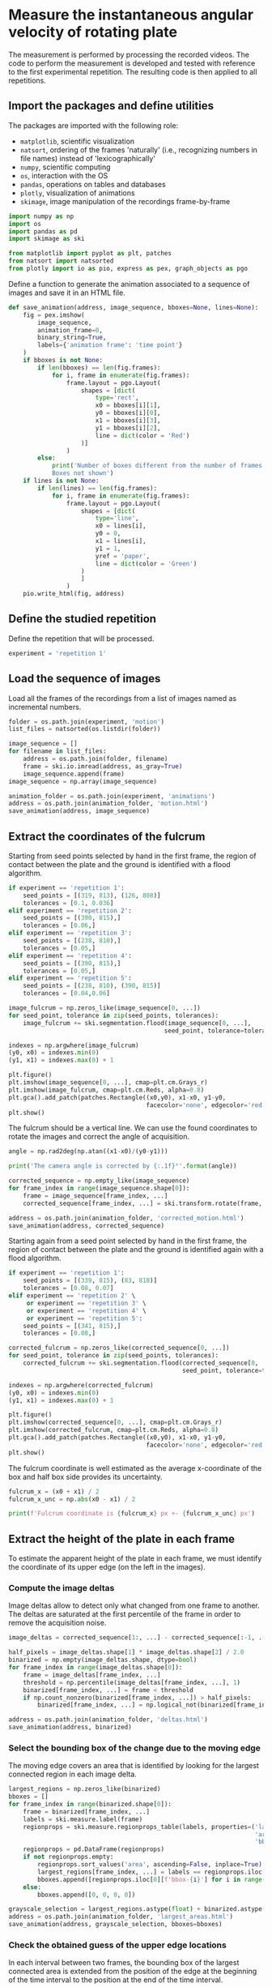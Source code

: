 #+PROPERTY: header-args:jupyter-python :session experiment
#+PROPERTY: header-args:jupyter-python+ :async yes
#+PROPERTY: header-args:jupyter-python+ :tangle yes

* Measure the instantaneous angular velocity of rotating plate
:PROPERTIES:
:CUSTOM_ID: measure-the-instantaneous-angular-velocity-of-rotating-plate
:END:

The measurement is performed by processing the recorded videos. The code to perform the measurement is developed and tested with reference to the first experimental repetition. The resulting code is then applied to all repetitions.

** Import the packages and define utilities
:PROPERTIES:
:CUSTOM_ID: import-the-packages-and-define-utilities
:END:

The packages are imported with the following role:

- =matplotlib=, scientific visualization
- =natsort=, ordering of the frames 'naturally' (i.e., recognizing numbers in file names) instead of 'lexicographically'
- =numpy=, scientific computing
- =os=, interaction with the OS
- =pandas=, operations on tables and databases
- =plotly=, visualization of animations
- =skimage=, image manipulation of the recordings frame-by-frame

#+begin_src jupyter-python
  import numpy as np
  import os
  import pandas as pd
  import skimage as ski

  from matplotlib import pyplot as plt, patches
  from natsort import natsorted
  from plotly import io as pio, express as pex, graph_objects as pgo
#+end_src

#+RESULTS:

Define a function to generate the animation associated to a sequence of images and save it in an HTML file.

#+begin_src jupyter-python
  def save_animation(address, image_sequence, bboxes=None, lines=None):
      fig = pex.imshow(
          image_sequence,
          animation_frame=0,
          binary_string=True,
          labels={'animation frame': 'time point'}
      )
      if bboxes is not None:
          if len(bboxes) == len(fig.frames):
              for i, frame in enumerate(fig.frames):
                  frame.layout = pgo.Layout(
                      shapes = [dict(
                          type='rect',
                          x0 = bboxes[i][1],
                          y0 = bboxes[i][0],
                          x1 = bboxes[i][3],
                          y1 = bboxes[i][2],
                          line = dict(color = 'Red')
                      )]
                  )
          else:
              print('Number of boxes different from the number of frames. \
              Boxes not shown')
      if lines is not None:
          if len(lines) == len(fig.frames):
              for i, frame in enumerate(fig.frames):
                  frame.layout = pgo.Layout(
                      shapes = [dict(
                          type='line',
                          x0 = lines[i],
                          y0 = 0,
                          x1 = lines[i],
                          y1 = 1,
                          yref = 'paper',
                          line = dict(color = 'Green')
                      )
                      ]
                  )
      pio.write_html(fig, address)
#+end_src

#+RESULTS:

** Define the studied repetition
:PROPERTIES:
:CUSTOM_ID: define-the-studied-repetition
:END:

Define the repetition that will be processed.

#+begin_src jupyter-python
  experiment = 'repetition 1'
#+end_src

#+RESULTS:

** Load the sequence of images
:PROPERTIES:
:CUSTOM_ID: load-the-sequence-of-images
:END:

Load all the frames of the recordings from a list of images named as incremental numbers.

#+begin_src jupyter-python
  folder = os.path.join(experiment, 'motion')
  list_files = natsorted(os.listdir(folder))

  image_sequence = []
  for filename in list_files:
      address = os.path.join(folder, filename)
      frame = ski.io.imread(address, as_gray=True)
      image_sequence.append(frame)
  image_sequence = np.array(image_sequence)

  animation_folder = os.path.join(experiment, 'animations')
  address = os.path.join(animation_folder, 'motion.html')
  save_animation(address, image_sequence)
#+end_src

#+RESULTS:

** Extract the coordinates of the fulcrum
:PROPERTIES:
:CUSTOM_ID: extract-the-coordinates-of-the-fulcrum
:END:

Starting from seed points selected by hand in the first frame, the region of contact between the plate and the ground is identified with a flood algorithm.

#+begin_src jupyter-python
  if experiment == 'repetition 1':
      seed_points = [(319, 813), (126, 808)]
      tolerances = [0.1, 0.036]
  elif experiment == 'repetition 2':
      seed_points = [(390, 815),]
      tolerances = [0.06,]
  elif experiment == 'repetition 3':
      seed_points = [(238, 810),]
      tolerances = [0.05,]
  elif experiment == 'repetition 4':
      seed_points = [(390, 815),]
      tolerances = [0.05,]
  elif experiment == 'repetition 5':
      seed_points = [(238, 810), (390, 815)]
      tolerances = [0.04,0.06]

  image_fulcrum = np.zeros_like(image_sequence[0, ...])
  for seed_point, tolerance in zip(seed_points, tolerances):
      image_fulcrum += ski.segmentation.flood(image_sequence[0, ...],
                                             seed_point, tolerance=tolerance)

  indexes = np.argwhere(image_fulcrum)
  (y0, x0) = indexes.min(0)
  (y1, x1) = indexes.max(0) + 1

  plt.figure()
  plt.imshow(image_sequence[0, ...], cmap=plt.cm.Grays_r)
  plt.imshow(image_fulcrum, cmap=plt.cm.Reds, alpha=0.8)
  plt.gca().add_patch(patches.Rectangle((x0,y0), x1-x0, y1-y0,
                                        facecolor='none', edgecolor='red'))
  plt.show()
#+end_src

#+RESULTS:
[[file:./.ob-jupyter/9c32889f463aed1713910cc33604b90cea41417c.png]]

The fulcrum should be a vertical line. We can use the found coordinates to rotate the images and correct the angle of acquisition.

#+begin_src jupyter-python
  angle = np.rad2deg(np.atan((x1-x0)/(y0-y1)))

  print('The camera angle is corrected by {:.1f}°'.format(angle))

  corrected_sequence = np.empty_like(image_sequence)
  for frame_index in range(image_sequence.shape[0]):
      frame = image_sequence[frame_index, ...]
      corrected_sequence[frame_index, ...] = ski.transform.rotate(frame, angle)

  address = os.path.join(animation_folder, 'corrected_motion.html')
  save_animation(address, corrected_sequence)
#+end_src

#+RESULTS:
: The camera angle is corrected by -1.9°

Starting again from a seed point selected by hand in the first frame, the region of contact between the plate and the ground is identified again with a flood algorithm.

#+begin_src jupyter-python
  if experiment == 'repetition 1':
      seed_points = [(339, 815), (83, 818)]
      tolerances = [0.08, 0.07]
  elif experiment == 'repetition 2' \
       or experiment == 'repetition 3' \
       or experiment == 'repetition 4' \
       or experiment == 'repetition 5':
      seed_points = [(341, 815),]
      tolerances = [0.08,]

  corrected_fulcrum = np.zeros_like(corrected_sequence[0, ...])
  for seed_point, tolerance in zip(seed_points, tolerances):
      corrected_fulcrum += ski.segmentation.flood(corrected_sequence[0, ...],
                                                  seed_point, tolerance=tolerance)

  indexes = np.argwhere(corrected_fulcrum)
  (y0, x0) = indexes.min(0)
  (y1, x1) = indexes.max(0) + 1

  plt.figure()
  plt.imshow(corrected_sequence[0, ...], cmap=plt.cm.Grays_r)
  plt.imshow(corrected_fulcrum, cmap=plt.cm.Reds, alpha=0.8)
  plt.gca().add_patch(patches.Rectangle((x0,y0), x1-x0, y1-y0,
                                        facecolor='none', edgecolor='red'))
  plt.show()
#+end_src

#+RESULTS:
[[file:./.ob-jupyter/bd2f3b02e9d534d9d3fe74ef54753d6f38ad77df.png]]

The fulcrum coordinate is well estimated as the average x-coordinate of the box and half box side provides its uncertainty.

#+begin_src jupyter-python
  fulcrum_x = (x0 + x1) / 2
  fulcrum_x_unc = np.abs(x0 - x1) / 2

  print(f'Fulcrum coordinate is {fulcrum_x} px +- {fulcrum_x_unc} px')
#+end_src

#+RESULTS:
: Fulcrum coordinate is 818.0 px +- 4.0 px

** Extract the height of the plate in each frame
:PROPERTIES:
:CUSTOM_ID: extract-the-height-of-the-plate-in-each-frame
:END:

To estimate the apparent height of the plate in each frame, we must identify the coordinate of its upper edge (on the left in the images).

*** Compute the image deltas
:PROPERTIES:
:CUSTOM_ID: compute-the-image-deltas
:END:

Image deltas allow to detect only what changed from one frame to another. The deltas are saturated at the first percentile of the frame in order to remove the acquisition noise.

#+begin_src jupyter-python
  image_deltas = corrected_sequence[1:, ...] - corrected_sequence[:-1, ...]

  half_pixels = image_deltas.shape[1] * image_deltas.shape[2] / 2.0
  binarized = np.empty(image_deltas.shape, dtype=bool)
  for frame_index in range(image_deltas.shape[0]):
      frame = image_deltas[frame_index, ...]
      threshold = np.percentile(image_deltas[frame_index, ...], 1)
      binarized[frame_index, ...] = frame < threshold
      if np.count_nonzero(binarized[frame_index, ...]) > half_pixels:
          binarized[frame_index, ...] = np.logical_not(binarized[frame_index, ...])

  address = os.path.join(animation_folder, 'deltas.html')
  save_animation(address, binarized)
#+end_src

#+RESULTS:

*** Select the bounding box of the change due to the moving edge
:PROPERTIES:
:CUSTOM_ID: select-the-bounding-box-of-the-change-due-to-the-moving-edge
:END:

The moving edge covers an area that is identified by looking for the largest connected region in each image delta.

#+begin_src jupyter-python
  largest_regions = np.zeros_like(binarized)
  bboxes = []
  for frame_index in range(binarized.shape[0]):
      frame = binarized[frame_index, ...]
      labels = ski.measure.label(frame)
      regionprops = ski.measure.regionprops_table(labels, properties=('label',
                                                                      'area',
                                                                      'bbox'))
      regionprops = pd.DataFrame(regionprops)
      if not regionprops.empty:
          regionprops.sort_values('area', ascending=False, inplace=True)
          largest_regions[frame_index, ...] = labels == regionprops.iloc[0]['label']
          bboxes.append([regionprops.iloc[0][f'bbox-{i}'] for i in range(4)])
      else:
          bboxes.append([0, 0, 0, 0])

  grayscale_selection = largest_regions.astype(float) + binarized.astype(float)
  address = os.path.join(animation_folder, 'largest_areas.html')
  save_animation(address, grayscale_selection, bboxes=bboxes)
#+end_src

#+RESULTS:

*** Check the obtained guess of the upper edge locations
:PROPERTIES:
:CUSTOM_ID: check-the-obtained-guess-of-the-upper-edge-locations
:END:

In each interval between two frames, the bounding box of the largest connected area is extended from the position of the edge at the beginning of the time interval to the position at the end of the time interval.

#+begin_src jupyter-python
  edges_l = np.array([bboxes[i][1] for i in range(len(bboxes))])
  edges_r = np.array([bboxes[i][3] for i in range(len(bboxes))])

  edges = np.zeros((corrected_sequence.shape[0],))
  edges[:-1] = edges_l
  edges[1:] += edges_r
  edges[1:-1] /= 2.0

  address = os.path.join(animation_folder, 'edges_first_guess.html')
  save_animation(address, corrected_sequence, lines=edges)
#+end_src

#+RESULTS:

*** Correct the edge locations in the frames where the automatic method failed
:PROPERTIES:
:CUSTOM_ID: correct-the-edge-locations-in-the-frames-where-the-automatic-method-failed
:END:

For repetition 1, the upper edge is located wrongly in first two frames. A small imperfection can also be recognized in the last four frames. These 6 values are corrected by hand, looking from a reasonable locations in the images.

This correction is repeated by hand for each repetition.

#+begin_src jupyter-python
  if experiment == 'repetition 1':
      edges[0] = 120
      edges[1] = 132
      edges[-4] = 816
      edges[-3] = 834
      edges[-2] = 852
      edges[-1] = 870
  elif experiment == 'repetition 2':
      edges[0] = 120
      edges[1] = 126
      edges[-4] = 827
      edges[-3] = 845
      edges[-2] = 863
      edges[-1] = 878
  elif experiment == 'repetition 3':
      edges[-7] = 772
      edges[-6] = 790
      edges[-5] = 807
      edges[-4] = 825
      edges[-3] = 844
      edges[-2] = 861
      edges[-1] = 877
  elif experiment == 'repetition 4':
      edges[0] = 120
      edges[1] = 132
      edges[-3] = 832
      edges[-2] = 850
      edges[-1] = 868
  elif experiment == 'repetition 5':
      edges[0] = 119
      edges[1] = 127
      edges[-4] = 826
      edges[-3] = 844
      edges[-2] = 862

  address = os.path.join(animation_folder, 'edges_final_guess.html')
  save_animation(address, corrected_sequence, lines=edges)
#+end_src

#+RESULTS:

** Transform the extracted fulcrum and edge locations in angles
:PROPERTIES:
:CUSTOM_ID: transform-the-extracted-fulcrum-and-edge-locations-in-angles
:END:

This transformation is based on the assumption that the observer's eye performs a projection of the 3D objects in front of him on a 2D plane. The image captured by the camera is the result of this projection.

Let us consider the setup represented in the following diagram:

[[file:diagram.png]]

According to it, when the plate is fallen of an angle \(\vartheta\), its height in the picture is \(s(\vartheta)\) instead of \(L\). In a reference system with origin in the fulcrum, we have the tip of the plate in \(L*(-\sin(\vartheta), \cos(\vartheta))\) and the observed at \((-D, L)\). The line connecting these two points is
\[y - L = \frac{L \cos(\vartheta) - L}{-L \sin(\vartheta) + D} (x + D)\,,\]
that in \(x = 0\) leads to
\[s(\vartheta) = \frac{L \cos(\vartheta) - L}{-L \sin(\vartheta) + D} D + L\,.\]
Moreover, it is worth noting that \(s(0) = L\), so that \(L\) can be estimated in the pixel unit of the recording as the length of the plate in the first frame.
If the initial angle \(\vartheta_0\) is small but different from \(0\), we can write the approximated equation \(s(\vartheta_0) = L \cos(\vartheta_0)\), from which \(L\) is estimated.

The length of the plate in the last frame (which is negative with respect to the location of the fulcrum) provides an information regarding \(D\). Precisely, in the last frame the plate is completely fallen, so \(\vartheta = 90°\), and
\[s(90°) = \frac{-L}{D - L} D + L = L \left( 1 + \frac{D}{L - D} \right)\,.\]
By inverting the latter equation, we get the expression
\[d = L \frac{s(90°) - L}{s(90°)}\]

Going back to the starting equation, for any \(\vartheta\), we have
\[\frac{s(\vartheta)}{L} - 1 = \frac{\cos(\vartheta) - 1}{D - \sin(\vartheta) L} D\,,\]
that must be inverted with respect to \(\vartheta\), for example using a look-up table.

#+begin_src jupyter-python
  theta_0 = np.deg2rad(3.0)

  s = fulcrum_x - edges
  L = s[0] / np.cos(theta_0)
  d = L * (s[-1] - L) / s[-1]

  print('L = {:.2f} px, D = {:.2f} px'.format(L, d))
#+end_src

#+RESULTS:
: L = 698.96 px, D = 10094.00 px

The output is stored in a CSV file providing the trend in time of the angle of the falling plate.

#+begin_src jupyter-python
  theta_p = np.linspace(0, np.deg2rad(90), 91)
  theta_p = theta_p[::-1]
  s_p = L * (d * (np.cos(theta_p) - 1) / (d - np.sin(theta_p) * L) + 1)

  theta = np.interp(s, s_p, theta_p)

  times = np.arange(corrected_sequence.shape[0]) / 1.0

  plt.figure()
  plt.plot(times, np.rad2deg(theta))
  plt.grid()
  plt.xlabel("Time (s)")
  plt.ylabel("Angle (deg)")
  plt.title(f"Trajectory of the falling plate - {experiment}")
  plt.show()

  address = os.path.join(experiment, 'trajectory.csv')
  with open(address, 'w') as ofile:
      ofile.write('#time(s),angle(deg)\n')
      for i in range(len(theta)):
          x = times[i]
          y = np.rad2deg(theta[i])
          ofile.write(f'{x},{y}\n')
#+end_src

#+RESULTS:
[[file:./.ob-jupyter/0a48631f2f083ded39da42c53c93bb13533ce8c7.png]]
